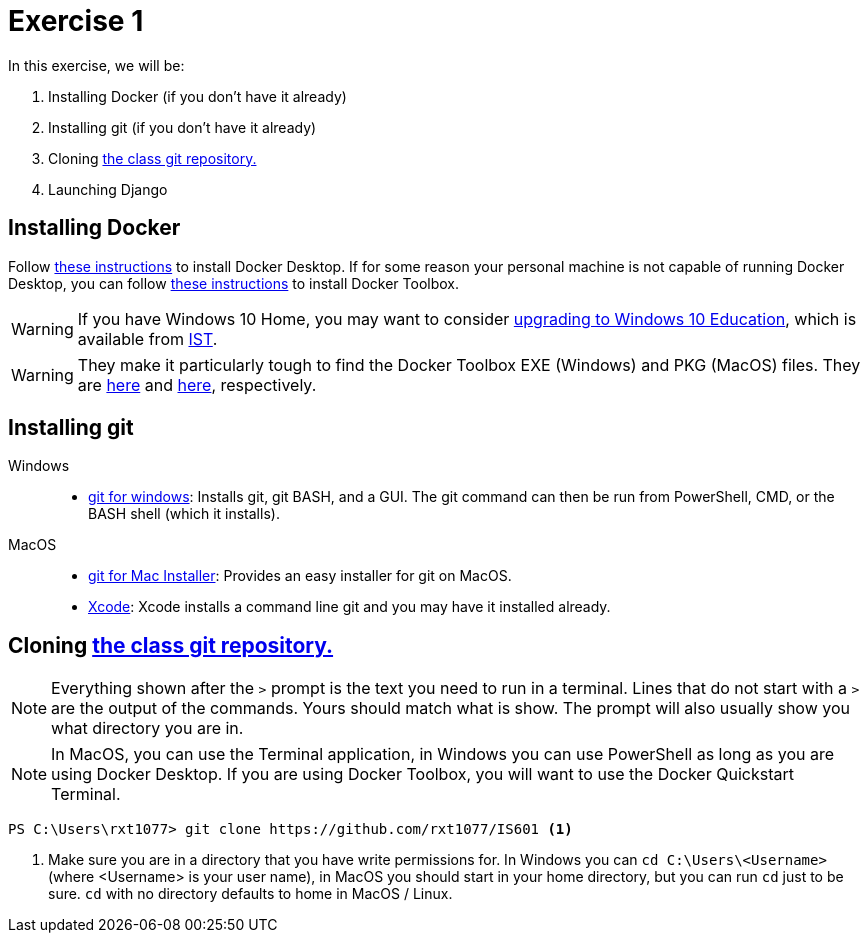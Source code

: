 = Exercise 1

In this exercise, we will be:

. Installing Docker (if you don't have it already)
. Installing git (if you don't have it already)
. Cloning https://github.com/rxt1077/IS601[the class git repository.]
. Launching Django

== Installing Docker

Follow https://docs.docker.com/desktop/[these instructions] to install Docker
Desktop. If for some reason your personal machine is not capable of running
Docker Desktop, you can follow
https://docs.docker.com/toolbox/toolbox_install_windows/[these instructions] to
install Docker Toolbox.

WARNING: If you have Windows 10 Home, you may want to consider
https://docs.microsoft.com/en-us/education/windows/change-to-pro-education[
upgrading to Windows 10 Education], which is available from
https://ist.njit.edu/software-available-download/#w[IST].

WARNING: They make it particularly tough to find the Docker Toolbox EXE (Windows)
and PKG (MacOS) files. They are
https://github.com/docker/toolbox/releases/download/v19.03.1/DockerToolbox-19.03.1.exe[here]
and https://github.com/docker/toolbox/releases/download/v19.03.1/DockerToolbox-19.03.1.pkg[here],
respectively.

== Installing git

Windows::
* https://gitforwindows.org/[git for windows]: Installs git, git BASH, and a
  GUI. The git command can then be run from PowerShell, CMD, or the BASH shell
  (which it installs).
MacOS::
* https://sourceforge.net/projects/git-osx-installer/files/[git for Mac Installer]:
  Provides an easy installer for git on MacOS. 
* https://developer.apple.com/xcode/[Xcode]: Xcode installs a command line git
  and you may have it installed already.

== Cloning https://github.com/rxt1077/IS601[the class git repository.]

NOTE: Everything shown after the `>` prompt is the text you need to run in a
terminal. Lines that do not start with a `>` are the output of the commands.
Yours should match what is show. The prompt will also usually show you what
directory you are in.

NOTE: In MacOS, you can use the Terminal application, in Windows you can use
PowerShell as long as you are using Docker Desktop. If you are using Docker
Toolbox, you will want to use the Docker Quickstart Terminal.

[source, console]
----
PS C:\Users\rxt1077> git clone https://github.com/rxt1077/IS601 <1>
----
<1> Make sure you are in a directory that you have write permissions for. In
Windows you can `cd C:\Users\<Username>` (where <Username> is your user name),
in MacOS you should start in your home directory, but you can run `cd` just to
be sure. `cd` with no directory defaults to home in MacOS / Linux.
